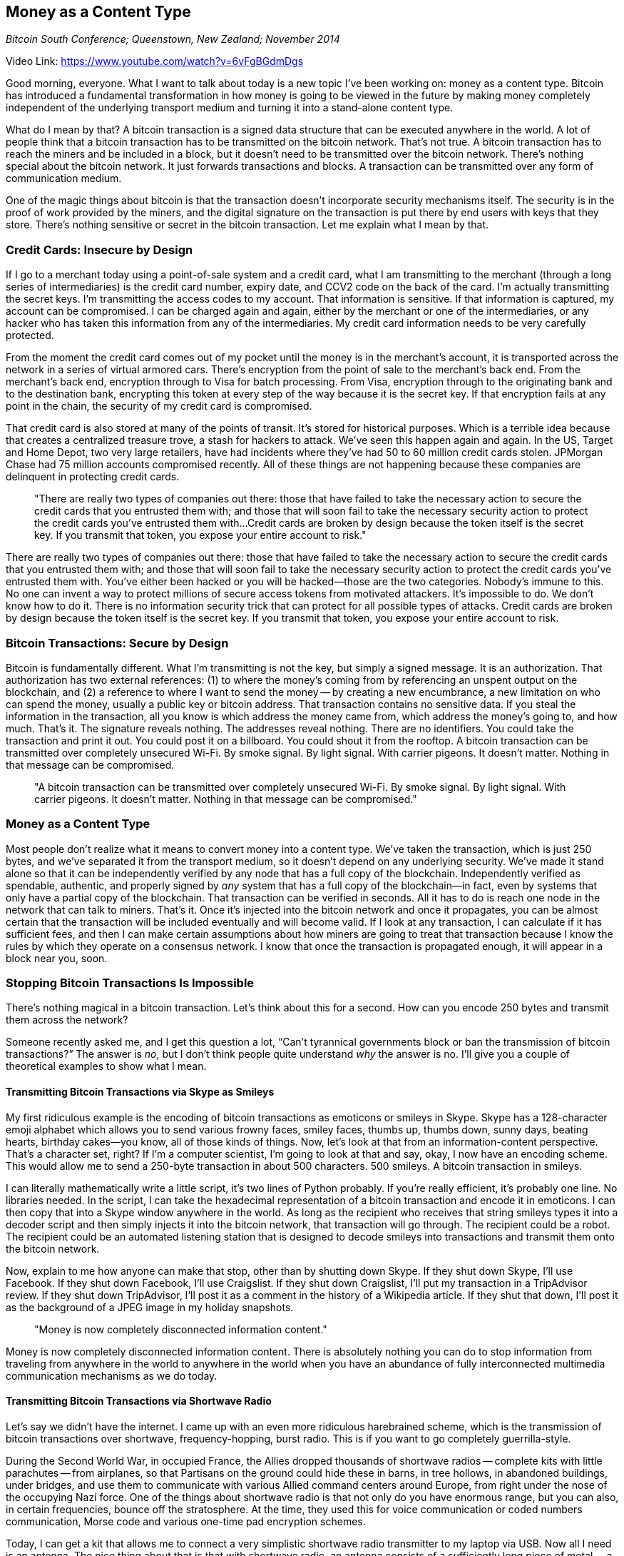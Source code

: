 == Money as a Content Type

_Bitcoin South Conference; Queenstown, New Zealand; November 2014_

Video Link: https://www.youtube.com/watch?v=6vFgBGdmDgs

Good morning, everyone. What I want to talk about today is a new topic I've been working on: money as a content type. ((("money", "content type")))Bitcoin has introduced a fundamental transformation in how money is going to be viewed in the future by making money completely independent of the underlying transport medium and turning it into a stand-alone content type.

What do I mean by that? A bitcoin transaction is a signed data structure that can be executed anywhere in the world. ((("transaction")))A lot of people think that a bitcoin transaction has to be transmitted on the bitcoin network. That's not true. A bitcoin transaction has to reach the miners and be included in a block, but it doesn't need to be transmitted over the bitcoin network. There's nothing special about the bitcoin network. It just forwards transactions and blocks. A transaction can be transmitted over any form of communication medium.

One of the magic things about bitcoin is that the transaction doesn't incorporate security mechanisms itself. The security is in the proof of work provided by the miners, and the digital signature on the transaction is put there by end users with keys that they store. There's nothing sensitive or secret in the bitcoin transaction. ((("security")))Let me explain what I mean by that.

=== Credit Cards: Insecure by Design
If I go to a merchant today using a point-of-sale system and a credit card, what I am transmitting to the merchant (through a long series of intermediaries) is the credit card number, expiry date, and CCV2 code on the back of the card. I'm actually transmitting the secret keys. I'm transmitting the access codes to my account. That information is sensitive. If that information is captured, my account can be compromised. I can be charged again and again, either by the merchant or one of the intermediaries, or any hacker who has taken this information from any of the intermediaries. My credit card information needs to be very carefully protected. ((("security", "credit cards")))

From the moment the credit card comes out of my pocket until the money is in the merchant's account, it is transported across the network in a series of virtual armored cars. There's encryption from the point of sale to the merchant's back end. From the merchant’s back end, encryption through to Visa for batch processing. From Visa, encryption through to the originating bank and to the destination bank, encrypting this token at every step of the way because it is the secret key. If that encryption fails at any point in the chain, the security of my credit card is compromised.

That credit card is also stored at many of the points of transit. It's stored for historical purposes. Which is a terrible idea because that creates a centralized treasure trove, a stash for hackers to attack. We've seen this happen again and again. In the US, Target and Home Depot, two very large retailers, have had incidents where they've had 50 to 60 million credit cards stolen. ((("credit cards")))JPMorgan Chase had 75 million accounts compromised recently. All of these things are not happening because these companies are delinquent in protecting credit cards. ((("security", "breach")))

____
"There are really two types of companies out there: those that have failed to take the necessary action to secure the credit cards that you entrusted them with; and those that will soon fail to take the necessary security action to protect the credit cards you've entrusted them with...Credit cards are broken by design because the token itself is the secret key. If you transmit that token, you expose your entire account to risk."
____

There are really two types of companies out there: those that have failed to take the necessary action to secure the credit cards that you entrusted them with; and those that will soon fail to take the necessary security action to protect the credit cards you've entrusted them with. You've either been hacked or you will be hacked—those are the two categories. Nobody's immune to this. No one can invent a way to protect millions of secure access tokens from motivated attackers. It's impossible to do. We don't know how to do it. There is no information security trick that can protect for all possible types of attacks. Credit cards are broken by design because the token itself is the secret key. If you transmit that token, you expose your entire account to risk.

=== Bitcoin Transactions: Secure by Design
Bitcoin is fundamentally different. What I'm transmitting is not the key, but simply a signed message. It is an authorization. That authorization has two external references: (1) to where the money's coming from by referencing an unspent output on the blockchain, and (2) a reference to where I want to send the money -- by creating a new encumbrance, a new limitation on who can spend the money, usually a public key or bitcoin address. That transaction contains no sensitive data. If you steal the information in the transaction, all you know is which address the money came from, which address the money's going to, and how much. That's it. The signature reveals nothing. The addresses reveal nothing. There are no identifiers. You could take the transaction and print it out. You could post it on a billboard. You could shout it from the rooftop. A bitcoin transaction can be transmitted over completely unsecured Wi-Fi. By smoke signal. By light signal. With carrier pigeons. It doesn't matter. Nothing in that message can be compromised. ((("security", "authorization")))

____
"A bitcoin transaction can be transmitted over completely unsecured Wi-Fi. By smoke signal. By light signal. With carrier pigeons. It doesn't matter. Nothing in that message can be compromised."
____

=== Money as a Content Type
Most people don't realize what it means to convert money into a content type. We've taken the transaction, which is just 250 bytes, and we’ve separated it from the transport medium, so it doesn't depend on any underlying security. We've made it stand alone so that it can be independently verified by any node that has a full copy of the blockchain. Independently verified as spendable, authentic, and properly signed by _any_ system that has a full copy of the blockchain—in fact, even by systems that only have a partial copy of the blockchain. That transaction can be verified in seconds. All it has to do is reach one node in the network that can talk to miners. That's it. Once it's injected into the bitcoin network and once it propagates, you can be almost certain that the transaction will be included eventually and will become valid. If I look at any transaction, I can calculate if it has sufficient fees, and then I can make certain assumptions about how miners are going to treat that transaction because I know the rules by which they operate on a consensus network. I know that once the transaction is propagated enough, it will appear in a block near you, soon.

=== Stopping Bitcoin Transactions Is Impossible
There's nothing magical in a bitcoin transaction. Let's think about this for a second. How can you encode 250 bytes and transmit them across the network?

Someone recently asked me, and I get this question a lot, “Can't tyrannical governments block or ban the transmission of bitcoin transactions?” The answer is _no_, but I don't think people quite understand _why_ the answer is no. I'll give you a couple of theoretical examples to show what I mean. ((("censorship")))

==== Transmitting Bitcoin Transactions via Skype as Smileys
My first ridiculous example is the encoding of bitcoin transactions as emoticons or smileys in Skype. Skype has a 128-character emoji alphabet which allows you to send various frowny faces, smiley faces, thumbs up, thumbs down, sunny days, beating hearts, birthday cakes—you know, all of those kinds of things. Now, let's look at that from an information-content perspective. That's a character set, right? If I'm a computer scientist, I'm going to look at that and say, okay, I now have an encoding scheme. This would allow me to send a 250-byte transaction in about 500 characters. 500 smileys. A bitcoin transaction in smileys. ((("transactions", "as emoji")))

I can literally mathematically write a little script, it's two lines of Python probably. If you're really efficient, it's probably one line. No libraries needed. In the script, I can take the hexadecimal representation of a bitcoin transaction and encode it in emoticons. I can then copy that into a Skype window anywhere in the world. As long as the recipient who receives that string smileys types it into a decoder script and then simply injects it into the bitcoin network, that transaction will go through. The recipient could be a robot. The recipient could be an automated listening station that is designed to decode smileys into transactions and transmit them onto the bitcoin network.

Now, explain to me how anyone can make that stop, other than by shutting down Skype. If they shut down Skype, I'll use Facebook. If they shut down Facebook, I'll use Craigslist. If they shut down Craigslist, I'll put my transaction in a TripAdvisor review. If they shut down TripAdvisor, I'll post it as a comment in the history of a Wikipedia article. If they shut that down, I'll post it as the background of a JPEG image in my holiday snapshots.

____
"Money is now completely disconnected information content."
____

Money is now completely disconnected information content. There is absolutely nothing you can do to stop information from traveling from anywhere in the world to anywhere in the world when you have an abundance of fully interconnected multimedia communication mechanisms as we do today.

==== Transmitting Bitcoin Transactions via Shortwave Radio
Let's say we didn't have the internet. I came up with an even more ridiculous harebrained scheme, which is the transmission of bitcoin transactions over shortwave, frequency-hopping, burst radio. ((("transactions", "shortwave radio")))This is if you want to go completely guerrilla-style.

During the Second World War, in occupied France, the Allies dropped thousands of shortwave radios -- complete kits with little parachutes -- from airplanes, so that Partisans on the ground could hide these in barns, in tree hollows, in abandoned buildings, under bridges, and use them to communicate with various Allied command centers around Europe, from right under the nose of the occupying Nazi force. One of the things about shortwave radio is that not only do you have enormous range, but you can also, in certain frequencies, bounce off the stratosphere. At the time, they used this for voice communication or coded numbers communication, Morse code and various one-time pad encryption schemes.

Today, I can get a kit that allows me to connect a very simplistic shortwave radio transmitter to my laptop via USB. Now all I need is an antenna. The nice thing about that is that with shortwave radio, an antenna consists of a sufficiently long piece of metal -- a railway line, a clothesline, a broken-down electricity line, a fence line, a razor-wire fence. Which, I've noticed here in New Zealand you have lots of. It's right around those fuzzy white things that are everywhere -- the sheep.

Now, the transmission of a bitcoin transaction involves plugging in a laptop, attaching it to a fence post, pressing “enter,” and transmitting a burst transaction for 25 seconds. As long as there's a receiving station somewhere within the surrounding thousand miles that is connected to the bitcoin network -- and you can hide the receiving station anywhere you want, it's a passive listener, it can't be triangulated -- that listening device can inject the transaction into the network. If I'm the guerrilla and I want to buy something, I construct the transaction offline, and when I'm ready, run out into the middle of the field, clamp my transmitter onto a clothesline, press “enter,” transmit for 25 seconds, pack up my gear, and disappear into the forest. How the hell do you stop that? You don't. That's the simple answer, you don't. But that's just the beginning.

=== Separating the Medium and the Message
Once you realize that money has become a content type, that transactions have been disconnected from the medium, some really important secondary characteristics emerge. You see, the medium is the message, as someone famous once said. The primary reason the medium is the message is because the medium constrains, transforms, and in many cases, distorts the message. ((("medium", "message")))

When your medium is TV, your message is 18 minutes long, interrupted by advertising slots. That is your message; there is no other format you can fit there. So, you make a message that fits that medium. And you start assigning the value of your message based on the mistaken assumption that it is equivalent to the cost of production. TV, for example, imposes a certain cost to producing video. People who are in that business make the mistaken assumption that the cost of producing TV is the same as the value of that show. The more you spend on it, the more valuable it is. ((("value of content", "cost of production")))

You can imagine their horror when something like YouTube comes along and drops the cost of production to zero. What do you think is the immediate assumption that people make in that industry? If the cost is zero, then the content is worthless. That is a fundamental misunderstanding of what happens when you separate the content from the medium. By separating the message from the medium, your perception of value shifts from the cost of production to the value it has to the consumer when they consume it. ((("value of content", "value to consumer")))

____
"When the cost of printing is astronomical and the means of printing are available only to a select few, the only thing you print is Gutenberg Bibles."
____

Let me give you an even older example. When the cost of printing is astronomical and the means of printing are available only to a select few, the only thing you print is Gutenberg Bibles. The medium defines the range of expression of the message, and constrains it only to the most grandiose and important messages that society has. It limits the range of expression by imposing enormous costs of production.

What do you think Gutenberg would have thought of Twitter, which takes the cost of production to zero, makes it available universally, ubiquitously, and for free. You go from printing the Gutenberg Bible to responding to a tweet with one of my favorite expressions, the three-character opinion “SMH” -- which means “shaking my head.” When “Professor Bitcorn" says, "Bitcoin is going to zero,” I can express my entire range of opinion and thoughtful analysis as _shakes head with facepalm_. Three characters, and I have expressed my opinion to the world. If you look at that from an objective perspective, surely that message is worthless. When you make the mistaken assumption that if the cost of production is zero, and the message appears trivial on its face, then the entire combination of medium plus message must be worthless, must be trivial, must have no value -- that's a mistake that people have made at every turn in history.

When Twitter first came out, people assumed it would only be used for the trivial. And yet, a year ago I was watching _CNN International_ covering the Egyptian revolution, and they were live-streaming tweets from Egyptian revolutionaries on the streets of Cairo, giving live reports about what is happening minute-by-minute. CNN anchors are doing nothing. They're pointing at the screen and saying, "Look, we have another tweet. And here's another tweet from someone we don't know. Here's another tweet." They've been reduced to the role of a TV show model saying, "And this wonderful refrigerator will be yours if you win the prize behind door number one.” I find it extremely gratifying to watch one of these talking heads, like Anderson Cooper, basically reduced to reading tweets off a screen.

Because they mocked it. They made the mistaken assumption that if the cost of production is zero, the value of the message is zero. They confused the medium for the message. They made the mistaken assumption that their control over the medium was the source of quality. And long after quality disappeared, they clung to control and thought that control was the only way to achieve quality, and if you removed control, you removed quality. That is stinky, unabashed elitism at its absolute worst. It assumes that the gatekeepers are the source of quality, when all they are is gatekeepers. They assume that the fact that they have the expensive medium means that the message is worth listening to.

____
"They made the mistaken assumption that if the cost of production is zero, the value of the message is zero. They confused the medium for the message. They made the mistaken assumption that their control over the medium was the source of quality. And long after quality disappeared, they clung to control..."
____

The moment you tear that message away from the medium and you open it up to an entire range of expression, yes, it will express the most trivial messages of your culture, including “SMH.” But it will also express the most interesting messages of your culture, eventually.

Today in US schools, children read _The Federalist Papers_, which is a collection of public essays written in the 18th century by some of the founding fathers debating the meaning of democracy for the new republic. In 100 years, people will be reading _The Federalist Tweets of the Cairo Revolution_. That's not an insane idea. That is the path of human civilization. We've seen this happen again and again.

Now, they mock Twitter as trivial because they don't understand the distinction between message and medium. ((("medium", "message")))TV was once mocked as a trivial pastime because it obscured the art of cinematography. Cinematography was a trivial pastime because it cheapened and vulgarized the art of the theater. The theater was a vulgar and cheap pastime of Victorians because it trivialized the great dramatic plays of the Romans and the Ancient Greeks. You keep going down this path and you'll eventually arrive at Aristotle saying that philosophy is dead because nowadays the kids all want to watch dramatic presentations instead of reading their philosophy books. He probably complained about their long hair, too. Every generation mistakes the medium for value and considers the next iteration of the medium—that widens access, that opens availability, that broadens the range of expression—they consider that medium trivial, vulgar, cheapening the message.

____
"Every generation mistakes the medium for value and considers the next iteration of the medium—that widens access, that opens availability, that broadens the range of expression—they consider that medium trivial, vulgar, cheapening the message."
____

What they don't understand is when you cheapen the medium, you release the message and you elevate it. You are able now to express a broad range of messages. Yes, the first ones will be trivial. The reason they'll be trivial is because the previous medium didn't allow for that expression. It didn't have within it the ability to have that expression. Yes, you will have the “SMH.” You'll also have live tweets from the Cairo revolution. ((("innovation", "new medium")))By the time they figure that out, the new medium _is_ the quality message. Then, we can turn around and call the next one vulgar and cheap.

=== Money Is the Message, Now Freed from the Medium
Money is a content type, and we just wrenched it free from the medium. The medium has been a series of interconnected networks that segregate money by size and recipient. We have payment networks for small money. We have payment networks for large money. We have payment networks for fast money. We have payment networks for slow money. Payment networks for businesses to pay businesses. Payment networks for governments to pay governments. Payment networks for consumers to pay businesses. Payment networks for consumers to pay consumers. ((("network", "payment"))) Oh wait, we don't really have those. We don't have payment networks for consumers to pay consumers. We don't have payment networks to do small payments because the traditional medium does not allow that range of expression.

____
"Money is a content type, and we just wrenched it free from the medium."
____

I cannot send you 20 cents across the world, from one individual to another individual, because the medium constrains the message. The cost of production does not allow me to express that range of transactional expression. But now we have separated the message from the medium. We have created money as a content type. That money is now able, at near zero production cost, to express the entire range of transactional expression—from the tiny to the enormous, from consumer to consumer, from government to government. ((("production cost")))

What happens next? The gatekeepers tell you that this network is not serious. The gatekeepers confuse their payment-network cost for the value of their service. The gatekeepers of the old payment networks will tell you that this new form of payment is vulgar and cheap. It is something that is only used for trivialities. All of the very serious people will remain on the solid, quality payment networks of the past. Because if they can control and restrict the range of expression, they think that means it's quality. It's not. It's just an inflated cost of production. It's bare naked elitism at its worst. They cling to the medium and fail to see that now the message can be transported over any medium at zero cost, instantaneously.

What is the first use of this new model? What is the first use of this new messaging medium? Now we can send trivial payments. I get tips on Twitter. That's a demonstration I can make that clearly shows people the difference. I can do something I could not do before. But to most people, that's trivial. To most people, the fact that I'm showing them the bottom of the range of expression simply reinforces the idea that this is a cheap and vulgar medium. What they fail to grasp is that this medium is not just for the trivial; it spans the entire range of transactional expression from the trivial to the enormous.

____
"The blockchain can encompass the entire range of transactional expression, from the 10-cent tweet to the $100 billion debt settlement."
____

One day, a country will pay its oil bill on the blockchain. One day, you might buy a multinational company on the blockchain. One day, you might sell an aircraft carrier, hopefully for scrap metal, on the blockchain. The blockchain can encompass the entire range, from the 10-cent tweet to the $100 billion debt settlement. We just haven't noticed yet. It can do so without any constraint imposed by the underlying medium. This isn't just a matter of the fact that the transaction as a content type can be transported over Skype smileys. That's simply a symptom of the fact that we have released all of the constraints of the underlying transport medium. We have made content king. ((("content")))

=== Grand Arc of Technology
When content begins as the domain of exclusivity, elitism, and limited access, it is used by grandmasters to create masterpieces. The Gutenberg Bible. The first photographs. The landing on the moon, televised for the first time. The great movies of the past. Masterpieces made by grandmasters. ((("technology", "grand arc")))

Then the medium changes because the technology becomes more available. People start using it for a broader range of expression, but the gatekeepers still cling to the old ideas. They still try to do the grandiose with their medium. They print hardback, heavy, leather-bound books—_Principia Mathematica_. Then the medium opens up again and things become softcover, and photographs become available to the everyday person in 24 exposures. The gatekeepers of the past still cling to the past, but now they can't really pretend that it's grandiose, so they just do grandstanding. They say, “There's a certain _je ne sais quoi_ to film.” “There's a certain quality to vinyl that CDs will never capture.” “A TV anchor really has authority. Don't you remember Walter Cronkite?” “A newspaper is the source of authoritative opinion, and it really is worth the paper it's printed on." Grandstanding. The grandiosity is gone. The quality is gone. Now, it's just a matter of clinging to the control and pretending that control is still quality.

Finally, in this grand arc of technology, the technology reaches the final stage. In that final stage, the only people who still believe it's grand are grandparents. In the grand arc of technology, what started out as a masterpiece is now only consumed by those in the last stages of their lives. The first checks written out were used by royalty to fund great ventures like the East India Company to open the spice roads and trade routes to the East. In those days, only royals had checkbooks. Today, if you go into a supermarket and the grandmother, bless her heart, in front of you in the line opens up her purse and pulls out the checkbook, 15 people in line are going to groan audibly as they realize it's going to take 15 minutes to write out that transaction. There's nothing left of the grandiosity of funding the East India Company when you're buying beans and toast with a checkbook in a supermarket. It's the final stage.

The only people watching _Fox News_ now are grandparents, because we all get our news on the internet. What was once trivial is now our source of authoritative news and information. You can't explain that to the old guard. We read our books electronically. Some people say, "There's something about the feel of paper." Yes. It's too heavy to carry 20 books in your bag, and I read 20 books in four or five weeks, so I need to carry that many. There's nothing about the feel of paper; that's clinging to the past.

____
"As we move into this world where money is a content type, the gatekeepers of the old payment systems will cling to the illusion that traditional banking is quality. That the gatekeepers are the quality. But that's not where the quality is."
____

As we move into this world where money is a content type, the gatekeepers of the old payment systems will cling to the illusion that traditional banking is quality. That the gatekeepers are the quality. That the quality is inherent in the gatekeeping—in the control, in the censorship, in the limitations. But that's not where the quality is. We're moving on and opening up the range of expression that is possible with money to unimaginable levels, to things that have never happened before. They'll still cling to their ideas of grandiosity: the great old banks with the vaulted ceilings and the chromed vaults that are empty, where you can get guided tours on Sundays, to look at what banks used to be like. You can go into cities around the world and the great vaults of the great old banks are now bars where you can get a cocktail in the vault, because banks can't even afford to have those buildings anymore. They serve no purpose other than grandiosity. They'll still try to persuade you that through their control, they protect you from evil, from terrorists, from money launderers. All they're doing is protecting their own incumbency from competition.

We have now separated the message from the medium. Money is now a content type, and we're never going back.

Thank you.



_Note from Andreas to the reader: In this talk I foolishly attempted to improvise math in my head while delivering the talk. I am not very good at math. Turns out I am even worse at improv-math. None of my bad math changes the point I was making, but it's been edited out for accuracy and to protect my ego. Ssssh! Don't tell anyone I suck at improv-math._
